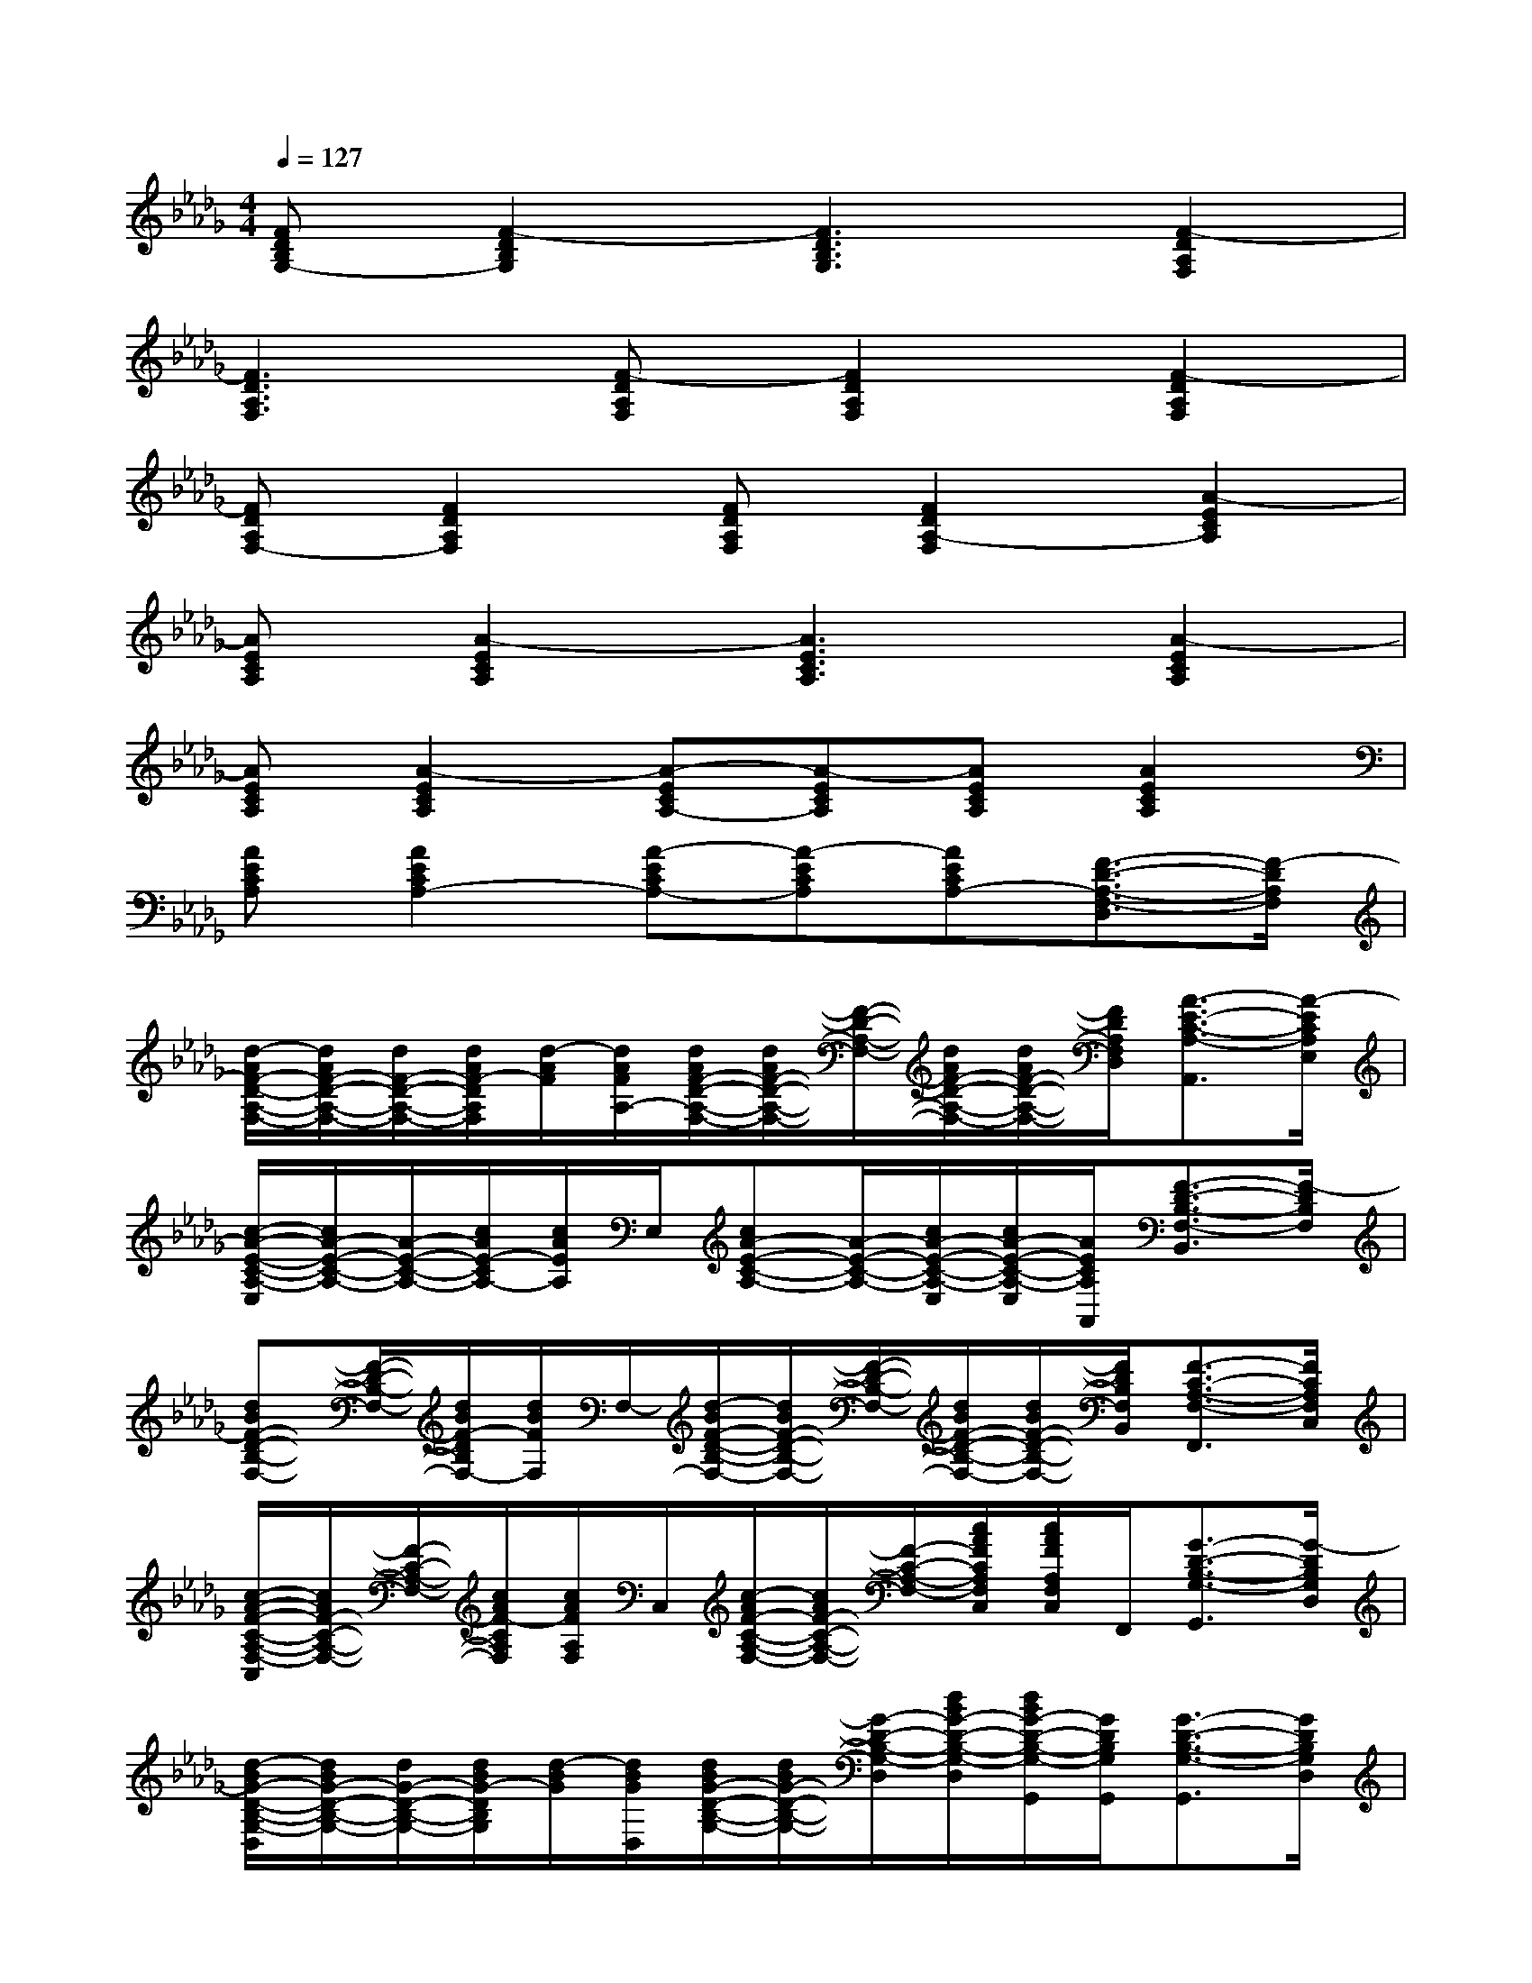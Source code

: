 X:1
T:
M:4/4
L:1/8
Q:1/4=127
K:Db%5flats
V:1
[FDB,G,-][F2-D2B,2G,2][F3D3B,3G,3][F2-D2A,2F,2]|
[F3D3A,3F,3][F-DA,F,][F2D2A,2F,2][F2-D2A,2F,2]|
[FDA,F,-][F2D2A,2F,2][FDA,F,][F2D2A,2-F,2][A2-E2C2A,2]|
[AECA,][A2-E2C2A,2][A3E3C3A,3][A2-E2C2A,2]|
[AECA,][A2-E2C2A,2][A-ECA,-][A-ECA,][AECA,][A2E2C2A,2]|
[AECA,][A2E2C2A,2-][A-ECA,-][A-ECA,][AECA,-][F3/2-D3/2-A,3/2-F,3/2-D,3/2][F/2-D/2A,/2F,/2]|
[d/2-A/2F/2-D/2-A,/2-F,/2-][d/2A/2F/2-D/2-A,/2-F,/2-][d/2F/2-D/2-A,/2-F,/2-][d/2A/2F/2-D/2A,/2F,/2][d/2-A/2F/2][d/2A/2F/2A,/2-][d/2A/2F/2-D/2-A,/2-F,/2-][d/2A/2F/2-D/2-A,/2-F,/2-][F/2-D/2-A,/2-F,/2-][d/2A/2F/2-D/2-A,/2-F,/2-][d/2A/2F/2-D/2-A,/2-F,/2-][F/2D/2A,/2F,/2D,/2][A3/2-E3/2-C3/2-A,3/2-A,,3/2][A/2-E/2C/2A,/2E,/2]|
[c/2-A/2-E/2-C/2-A,/2-E,/2][c/2A/2-E/2-C/2-A,/2-][A/2-E/2-C/2-A,/2-][c/2A/2E/2-C/2A,/2-][c/2A/2E/2A,/2]E,/2[cA-E-C-A,-][A/2-E/2-C/2-A,/2-][c/2A/2-E/2-C/2-A,/2-E,/2][c/2A/2-E/2-C/2-A,/2-E,/2][A/2E/2C/2A,/2A,,/2][F3/2-D3/2-B,3/2-F,3/2-B,,3/2][F/2-D/2B,/2F,/2]|
[dBF-D-B,-F,-][F/2-D/2-B,/2-F,/2-][d/2B/2F/2-D/2B,/2F,/2-][d/2B/2F/2F,/2]F,/2-[d/2-B/2F/2-D/2-B,/2-F,/2-][d/2B/2F/2-D/2-B,/2-F,/2-][F/2-D/2-B,/2-F,/2-][d/2B/2F/2-D/2-B,/2-F,/2-][d/2B/2F/2-D/2-B,/2-F,/2-][F/2D/2B,/2F,/2B,,/2][F3/2-C3/2-A,3/2-F,3/2-F,,3/2][F/2C/2A,/2F,/2C,/2]|
[c/2-A/2-F/2-C/2-A,/2-F,/2-C,/2][c/2A/2F/2-C/2-A,/2-F,/2-][F/2-C/2-A,/2-F,/2-][c/2A/2F/2-C/2A,/2F,/2][c/2A/2F/2A,/2F,/2]C,/2[c/2-A/2F/2-C/2-A,/2-F,/2-][c/2A/2F/2-C/2-A,/2-F,/2-][F/2-C/2-A,/2-F,/2-][c/2A/2F/2C/2A,/2F,/2C,/2][c/2A/2F/2A,/2F,/2C,/2]F,,/2[G3/2-D3/2-B,3/2-G,3/2-G,,3/2][G/2-D/2B,/2G,/2D,/2]|
[d/2-B/2G/2-D/2-B,/2-G,/2-D,/2][d/2B/2G/2-D/2-B,/2-G,/2-][d/2G/2-D/2-B,/2-G,/2-][d/2B/2G/2-D/2B,/2G,/2][d/2-B/2G/2][d/2B/2G/2D,/2][d/2B/2G/2-D/2-B,/2-G,/2-][d/2B/2G/2-D/2-B,/2-G,/2-][G/2-D/2-B,/2-G,/2-D,/2][d/2B/2G/2-D/2-B,/2-G,/2-D,/2][d/2B/2G/2-D/2-B,/2-G,/2-G,,/2][G/2D/2B,/2G,/2G,,/2][G3/2-D3/2-B,3/2-G,3/2-G,,3/2][G/2D/2B,/2G,/2D,/2]|
[d/2-B/2-G/2-D/2-B,/2-G,/2-D,/2][d/2B/2G/2-D/2-B,/2-G,/2-][G/2-D/2-B,/2-G,/2-][d/2B/2G/2-D/2B,/2G,/2][d/2B/2G/2]D,/2[d/2-B/2G/2-D/2-B,/2-G,/2-][d/2B/2G/2-D/2-B,/2-G,/2-][G/2-D/2-B,/2-G,/2-][d/2B/2G/2-D/2-B,/2-G,/2-D,/2][d/2B/2G/2-D/2-B,/2-G,/2-G,,/2][G/2D/2B,/2G,/2G,,/2][A3/2-E3/2-C3/2-A,3/2-A,,3/2][A/2E/2C/2A,/2E,/2]|
[c/2-A/2-E/2-C/2-A,/2-E,/2][c/2A/2-E/2-C/2-A,/2-][A/2-E/2-C/2-A,/2-][c/2A/2E/2-C/2A,/2-][c/2A/2E/2A,/2E,/2]E,/2[cA-E-C-A,-][A/2-E/2-C/2-A,/2-][c/2A/2-E/2-C/2-A,/2-E,/2][c/2A/2E/2-C/2-A,/2-E,/2][E/2C/2A,/2A,,/2][A3/2-E3/2-C3/2-A,3/2-A,,3/2][A/2E/2C/2A,/2E,/2]|
[c/2-A/2-E/2-C/2-A,/2-E,/2][c/2A/2-E/2-C/2-A,/2-][A/2-E/2-C/2-A,/2-][c/2A/2E/2-C/2A,/2-][c/2A/2E/2C/2A,/2]E,/2[cA-E-C-A,-][A/2-E/2-C/2-A,/2-][c/2A/2E/2C/2A,/2E,/2][c/2A/2E/2C/2A,/2A,,/2]A,,/2[F3/2-D3/2-A,3/2-F,3/2-D,3/2][F/2D/2A,/2F,/2]|
[d/2-A/2F/2-D/2-A,/2-F,/2-][d/2A/2F/2-D/2-A,/2-F,/2-][d/2F/2-D/2-A,/2-F,/2-][d/2A/2F/2-D/2A,/2F,/2][d/2-A/2F/2A,/2][d/2A/2F/2A,/2-][d/2A/2F/2-D/2-A,/2-F,/2-][d/2A/2F/2-D/2-A,/2-F,/2-][F/2-D/2-A,/2-F,/2-][d/2A/2F/2-D/2-A,/2-F,/2-][d/2A/2F/2-D/2-A,/2-F,/2-][F/2D/2A,/2F,/2D,/2][A3/2-E3/2-C3/2-A,3/2-A,,3/2][A/2E/2C/2A,/2E,/2]|
[c/2-A/2-E/2-C/2-A,/2-E,/2][c/2A/2-E/2-C/2-A,/2-][A/2-E/2-C/2-A,/2-][c/2A/2E/2-C/2A,/2-][c/2A/2E/2A,/2]E,/2[cA-E-C-A,-][A/2-E/2-C/2-A,/2-][c/2A/2-E/2-C/2-A,/2-E,/2][c/2A/2-E/2-C/2-A,/2-A,,/2][A/2E/2C/2A,/2A,,/2][F3/2-D3/2-B,3/2-F,3/2-B,,3/2][F/2D/2B,/2F,/2]